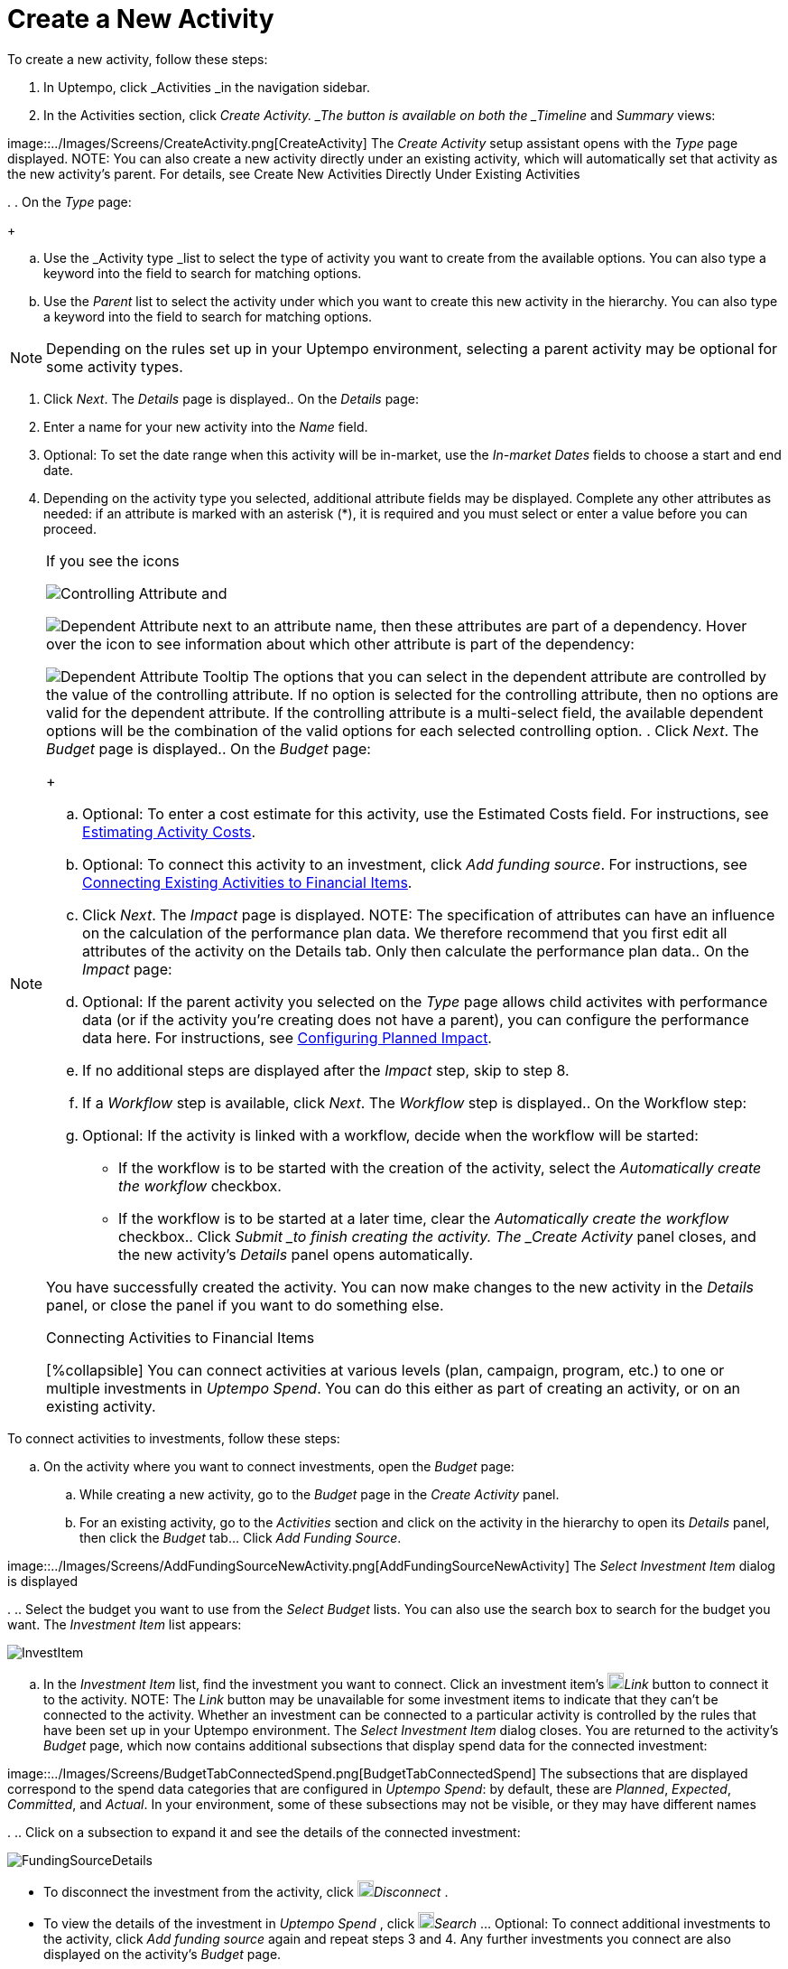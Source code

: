 = Create a New Activity
:toc:
:icons: font
:experimental:
:source-highlighter: highlight.js

To create a new activity, follow these steps:

. In Uptempo, click _Activities _in the navigation sidebar.
. In the Activities section, click _Create Activity. _The button is available on both the _Timeline_ and _Summary_ views: 

image::../Images/Screens/CreateActivity.png[CreateActivity] The _Create Activity_ setup assistant opens with the _Type_ page displayed. NOTE: You can also create a new activity directly under an existing activity, which will automatically set that activity as the new activity's parent. For details, see Create New Activities Directly Under Existing Activities

.
. On the _Type_ page:
+
[loweralpha]
. Use the _Activity type _list to select the type of activity you want to create from the available options. You can also type a keyword into the field to search for matching options.
. Use the _Parent_ list to select the activity under which you want to create this new activity in the hierarchy. You can also type a keyword into the field to search for matching options. 

[NOTE]
====
Depending on the rules set up in your Uptempo environment, selecting a parent activity may be optional for some activity types.
====
. Click _Next_. The _Details_ page is displayed.. On the _Details_ page:
+
[loweralpha]
. Enter a name for your new activity into the _Name_ field.
. Optional: To set the date range when this activity will be in-market, use the _In-market Dates_ fields to choose a start and end date.
. Depending on the activity type you selected, additional attribute fields may be displayed. Complete any other attributes as needed: if an attribute is marked with an asterisk (*), it is required and you must select or enter a value before you can proceed. 

[NOTE]
====
If you see the icons

image:../Images/GUI-Elemente/Controlling attribute.png[Controlling Attribute] and

image:../Images/GUI-Elemente/Dependent attribute.png[Dependent Attribute] next to an attribute name, then these attributes are part of a dependency. Hover over the icon to see information about which other attribute is part of the dependency:

image:../Images/GUI-Elemente/Dependent attribute Tooltip.png[Dependent Attribute Tooltip] The options that you can select in the dependent attribute are controlled by the value of the controlling attribute. If no option is selected for the controlling attribute, then no options are valid for the dependent attribute. If the controlling attribute is a multi-select field, the available dependent options will be the combination of the valid options for each selected controlling option.
. Click _Next_. The _Budget_ page is displayed.. On the _Budget_ page:
+
[loweralpha]
. Optional: To enter a cost estimate for this activity, use the Estimated Costs field. For instructions, see xref:01-00-activities.adoc#estimating[Estimating Activity Costs].
. Optional: To connect this activity to an investment, click _Add funding source_. For instructions, see <<Connecting,Connecting Existing Activities to Financial Items>>.
. Click _Next_. The _Impact_ page is displayed. NOTE: The specification of attributes can have an influence on the calculation of the performance plan data. We therefore recommend that you first edit all attributes of the activity on the Details tab. Only then calculate the performance plan data.. On the _Impact_ page:
+
[loweralpha]
. Optional: If the parent activity you selected on the _Type_ page allows child activites with performance data (or if the activity you're creating does not have a parent), you can configure the performance data here. For instructions, see <<Configur,Configuring Planned Impact>>.
. If no additional steps are displayed after the _Impact_ step, skip to step 8.
. If a _Workflow_ step is available, click _Next_. The _Workflow_ step is displayed.. On the Workflow step:
+
[loweralpha]
. Optional: If the activity is linked with a workflow, decide when the workflow will be started:
*** If the workflow is to be started with the creation of the activity, select the _Automatically create the workflow_ checkbox.
*** If the workflow is to be started at a later time, clear the _Automatically create the workflow_ checkbox.. Click _Submit _to finish creating the activity. The _Create Activity_ panel closes, and the new activity's _Details_ panel opens automatically.

You have successfully created the activity. You can now make changes to the new activity in the _Details_ panel, or close the panel if you want to do something else.

.Connecting Activities to Financial Items
[%collapsible] You can connect activities at various levels (plan, campaign, program, etc.) to one or multiple investments in _Uptempo Spend_. You can do this either as part of creating an activity, or on an existing activity.
====

To connect activities to investments, follow these steps:

.. On the activity where you want to connect investments, open the _Budget_ page:
+
[loweralpha]
. While creating a new activity, go to the _Budget_ page in the _Create Activity_ panel.
. For an existing activity, go to the _Activities_ section and click on the activity in the hierarchy to open its _Details_ panel, then click the _Budget_ tab... Click _Add Funding Source_. 

image::../Images/Screens/AddFundingSourceNewActivity.png[AddFundingSourceNewActivity] The _Select Investment Item_ dialog is displayed

.
.. Select the budget you want to use from the _Select Budget_ lists. You can also use the search box to search for the budget you want. The _Investment Item_ list appears: 

image::../Images/Screens/InvestItem.png[InvestItem]

.. In the _Investment Item_ list, find the investment you want to connect. Click an investment item's image:../Images/GUI-Elemente/Link Activity.png[Link Activity,18]_Link_ button to connect it to the activity. NOTE: The _Link_ button may be unavailable for some investment items to indicate that they can't be connected to the activity. Whether an investment can be connected to a particular activity is controlled by the rules that have been set up in your Uptempo environment. The _Select Investment Item_ dialog closes. You are returned to the activity's _Budget_ page, which now contains additional subsections that display spend data for the connected investment: 

image::../Images/Screens/BudgetTabConnectedSpend.png[BudgetTabConnectedSpend] The subsections that are displayed correspond to the spend data categories that are configured in _Uptempo Spend_: by default, these are _Planned_, _Expected_, _Committed_, and _Actual_. In your environment, some of these subsections may not be visible, or they may have different names

.
.. Click on a subsection to expand it and see the details of the connected investment: 

image::../Images/Screens/FundingSourceDetails.png[FundingSourceDetails]
*** To disconnect the investment from the activity, click image:../Images/GUI-Elemente/CloseCircle.png[CloseCircle,18]_Disconnect_ .
*** To view the details of the investment in _Uptempo Spend_ , click image:../Images/GUI-Elemente/SearchCircle.png[SearchCircle,18]_Search_ ... Optional: To connect additional investments to the activity, click _Add funding source_ again and repeat steps 3 and 4. Any further investments you connect are also displayed on the activity's _Budget_ page.
.. Finish up:
*** If you're creating a new activity, finish creating the activity and click _Submit _to apply your changes.
*** If you're editing an existing activity, close the activity's _Details_ tab to apply your changes.

The selected investments are now connected to the activity, and will be visible in spend reports and budgeting overviews.

====

.Configuring Planned Impact
[%collapsible]
====

If the activity is a point where plan performance data is to be captured:

[loweralpha]
. Add the number of requests the activity is expected to generate. Based on the funnel settings, the planned revenue projection is calculated.
. In case you want to edit the distribution:
+
.... Select _Monthly_ or _Quarterly_ (distribution) in the _Distribute Results_ dropdown. The months or quarters with the planned inquiries are displayed.
+
.... Click _Edit distribution_. The fields per month/quarter are editable.
+
.... Edit the number of inquiries per time range as desired. 

[NOTE]
====
Editing the month/quarter fields will override the number in the _Planned Inquiries_ field.
====

====

.Related tasks
[%collapsible]
====

** Create New Activities Directly Under Existing Activities

====
